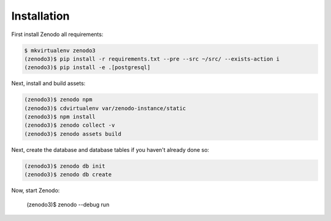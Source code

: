 Installation
============

First install Zenodo all requirements:

.. code-block:: console

   $ mkvirtualenv zenodo3
   (zenodo3)$ pip install -r requirements.txt --pre --src ~/src/ --exists-action i
   (zenodo3)$ pip install -e .[postgresql]


Next, install and build assets:

.. code-block:: console

   (zenodo3)$ zenodo npm
   (zenodo3)$ cdvirtualenv var/zenodo-instance/static
   (zenodo3)$ npm install
   (zenodo3)$ zenodo collect -v
   (zenodo3)$ zenodo assets build


Next, create the database and database tables if you haven't already done so:

.. code-block:: console

   (zenodo3)$ zenodo db init
   (zenodo3)$ zenodo db create

Now, start Zenodo:

   (zenodo3)$ zenodo --debug run
